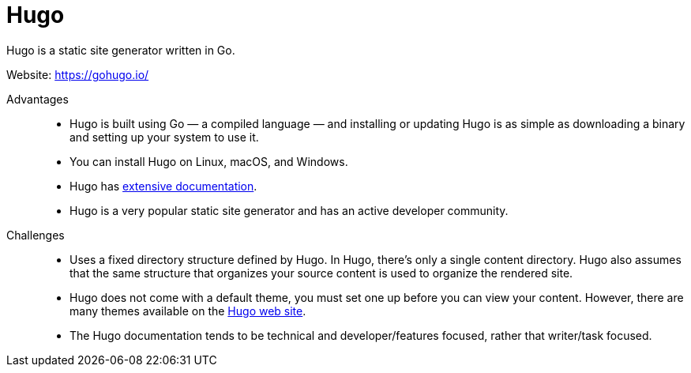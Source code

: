 [id="ccg-hugo_{context}"]
= Hugo

Hugo is a static site generator written in Go.

Website: link:https://gohugo.io/[https://gohugo.io/]

Advantages::
* Hugo is built using Go — a compiled language — and installing or updating Hugo is as simple as downloading a binary and setting up your system to use it.
* You can install Hugo on Linux, macOS, and Windows.
* Hugo has https://gohugo.io/getting-started/installing/[extensive documentation].
* Hugo is a very popular static site generator and has an active developer community.

Challenges::
* Uses a fixed directory structure defined by Hugo. In Hugo, there's only a single content directory.  Hugo also assumes that the same structure that organizes your source content is used to organize the rendered site.
* Hugo does not come with a default theme, you must set one up before you can view your content.  However, there are many themes available on the https://themes.gohugo.io/[Hugo web site].
* The Hugo documentation tends to be technical and developer/features focused, rather that writer/task focused.

